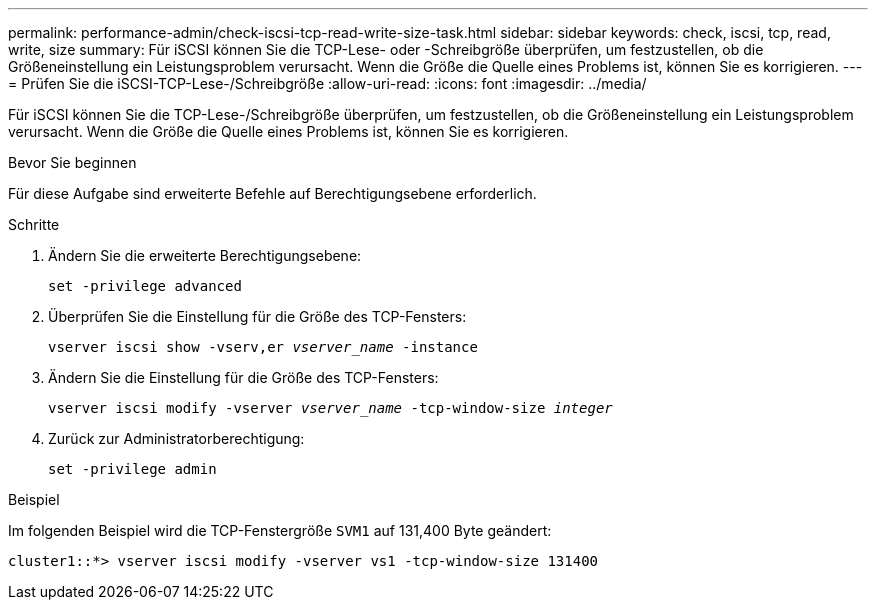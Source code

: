 ---
permalink: performance-admin/check-iscsi-tcp-read-write-size-task.html 
sidebar: sidebar 
keywords: check, iscsi, tcp, read, write, size 
summary: Für iSCSI können Sie die TCP-Lese- oder -Schreibgröße überprüfen, um festzustellen, ob die Größeneinstellung ein Leistungsproblem verursacht. Wenn die Größe die Quelle eines Problems ist, können Sie es korrigieren. 
---
= Prüfen Sie die iSCSI-TCP-Lese-/Schreibgröße
:allow-uri-read: 
:icons: font
:imagesdir: ../media/


[role="lead"]
Für iSCSI können Sie die TCP-Lese-/Schreibgröße überprüfen, um festzustellen, ob die Größeneinstellung ein Leistungsproblem verursacht. Wenn die Größe die Quelle eines Problems ist, können Sie es korrigieren.

.Bevor Sie beginnen
Für diese Aufgabe sind erweiterte Befehle auf Berechtigungsebene erforderlich.

.Schritte
. Ändern Sie die erweiterte Berechtigungsebene:
+
`set -privilege advanced`

. Überprüfen Sie die Einstellung für die Größe des TCP-Fensters:
+
`vserver iscsi show -vserv,er _vserver_name_ -instance`

. Ändern Sie die Einstellung für die Größe des TCP-Fensters:
+
`vserver iscsi modify -vserver _vserver_name_ -tcp-window-size _integer_`

. Zurück zur Administratorberechtigung:
+
`set -privilege admin`



.Beispiel
Im folgenden Beispiel wird die TCP-Fenstergröße `SVM1` auf 131,400 Byte geändert:

[listing]
----
cluster1::*> vserver iscsi modify -vserver vs1 -tcp-window-size 131400
----